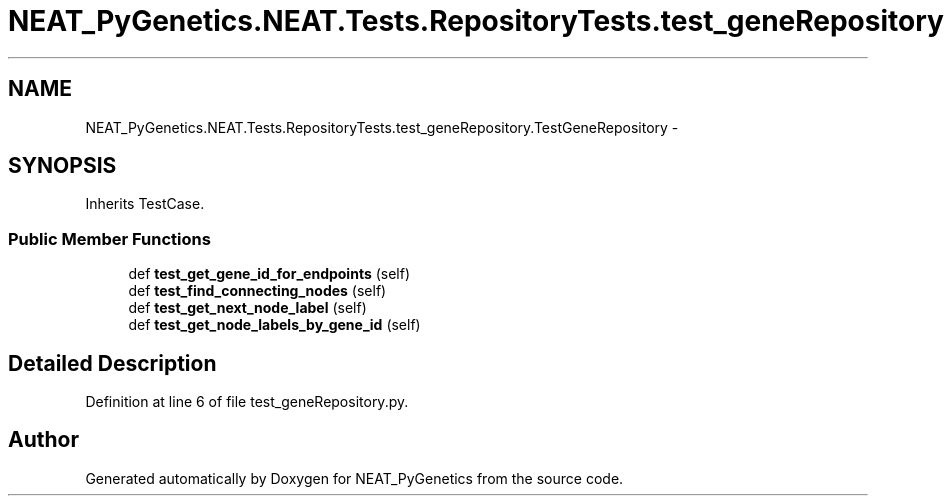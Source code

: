 .TH "NEAT_PyGenetics.NEAT.Tests.RepositoryTests.test_geneRepository.TestGeneRepository" 3 "Wed Apr 6 2016" "NEAT_PyGenetics" \" -*- nroff -*-
.ad l
.nh
.SH NAME
NEAT_PyGenetics.NEAT.Tests.RepositoryTests.test_geneRepository.TestGeneRepository \- 
.SH SYNOPSIS
.br
.PP
.PP
Inherits TestCase\&.
.SS "Public Member Functions"

.in +1c
.ti -1c
.RI "def \fBtest_get_gene_id_for_endpoints\fP (self)"
.br
.ti -1c
.RI "def \fBtest_find_connecting_nodes\fP (self)"
.br
.ti -1c
.RI "def \fBtest_get_next_node_label\fP (self)"
.br
.ti -1c
.RI "def \fBtest_get_node_labels_by_gene_id\fP (self)"
.br
.in -1c
.SH "Detailed Description"
.PP 
Definition at line 6 of file test_geneRepository\&.py\&.

.SH "Author"
.PP 
Generated automatically by Doxygen for NEAT_PyGenetics from the source code\&.
